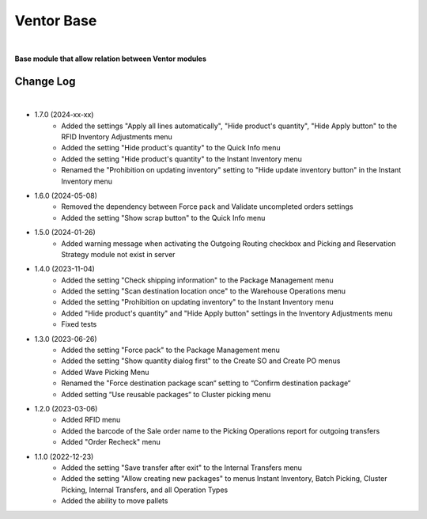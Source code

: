 Ventor Base
===========

|

**Base module that allow relation between Ventor modules**

Change Log
##########

|

* 1.7.0 (2024-xx-xx)
    - Added the settings "Apply all lines automatically", "Hide product's quantity", "Hide Apply button" to the RFID Inventory Adjustments menu
    - Added the setting "Hide product's quantity" to the Quick Info menu
    - Added the setting "Hide product's quantity" to the Instant Inventory menu
    - Renamed the "Prohibition on updating inventory" setting to "Hide update inventory button" in the Instant Inventory menu

* 1.6.0 (2024-05-08)
    - Removed the dependency between Force pack and Validate uncompleted orders settings
    - Added the setting "Show scrap button" to the Quick Info menu

* 1.5.0 (2024-01-26)
    - Added warning message when activating the Outgoing Routing checkbox and Picking and Reservation Strategy module not exist in server

* 1.4.0 (2023-11-04)
    - Added the setting "Check shipping information" to the Package Management menu
    - Added the setting "Scan destination location once" to the Warehouse Operations menu
    - Added the setting "Prohibition on updating inventory" to the Instant Inventory menu
    - Added "Hide product's quantity" and "Hide Apply button" settings in the Inventory Adjustments menu
    - Fixed tests

* 1.3.0 (2023-06-26)
    - Added the setting "Force pack" to the Package Management menu
    - Added the setting "Show quantity dialog first" to the Create SO and Create PO menus
    - Added Wave Picking Menu
    - Renamed the "Force destination package scan“ setting to “Confirm destination package“
    - Added setting “Use reusable packages“ to Cluster picking menu

* 1.2.0 (2023-03-06)
    - Added RFID menu
    - Added the barcode of the Sale order name to the Picking Operations report for outgoing transfers
    - Added "Order Recheck" menu

* 1.1.0 (2022-12-23)
    - Added the setting "Save transfer after exit" to the Internal Transfers menu
    - Added the setting "Allow creating new packages" to menus Instant Inventory, Batch Picking, Cluster Picking, Internal Transfers, and all Operation Types
    - Added the ability to move pallets
